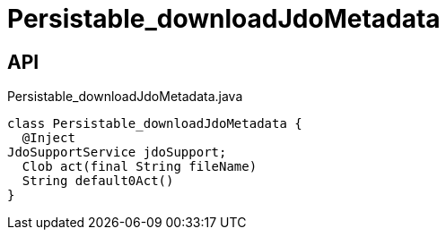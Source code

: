 = Persistable_downloadJdoMetadata
:Notice: Licensed to the Apache Software Foundation (ASF) under one or more contributor license agreements. See the NOTICE file distributed with this work for additional information regarding copyright ownership. The ASF licenses this file to you under the Apache License, Version 2.0 (the "License"); you may not use this file except in compliance with the License. You may obtain a copy of the License at. http://www.apache.org/licenses/LICENSE-2.0 . Unless required by applicable law or agreed to in writing, software distributed under the License is distributed on an "AS IS" BASIS, WITHOUT WARRANTIES OR  CONDITIONS OF ANY KIND, either express or implied. See the License for the specific language governing permissions and limitations under the License.

== API

[source,java]
.Persistable_downloadJdoMetadata.java
----
class Persistable_downloadJdoMetadata {
  @Inject
JdoSupportService jdoSupport;
  Clob act(final String fileName)
  String default0Act()
}
----

